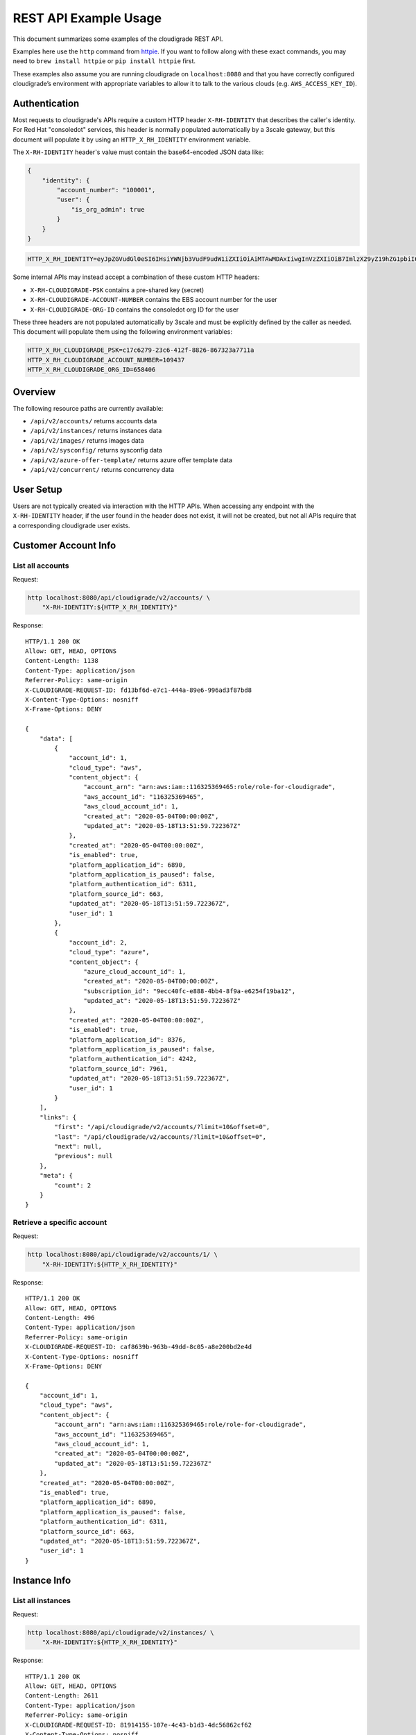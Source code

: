 REST API Example Usage
======================

This document summarizes some examples of the cloudigrade REST API.

..
    This document can be regenerated by a developer using the following
    make target from the root directory of a sandbox environment having
    database ports forwarded locally:

    make docs-api-examples

Examples here use the ``http`` command from
`httpie <https://httpie.org/>`_. If you want to follow along with these
exact commands, you may need to ``brew install httpie`` or
``pip install httpie`` first.

These examples also assume you are running cloudigrade on
``localhost:8080`` and that you have correctly configured
cloudigrade’s environment with appropriate variables to allow it to talk
to the various clouds (e.g. ``AWS_ACCESS_KEY_ID``).

Authentication
--------------

Most requests to cloudigrade's APIs require a custom HTTP header ``X-RH-IDENTITY`` that
describes the caller's identity. For Red Hat "consoledot" services, this header is
normally populated automatically by a 3scale gateway, but this document will populate
it by using an ``HTTP_X_RH_IDENTITY`` environment variable.

The ``X-RH-IDENTITY`` header's value must contain the base64-encoded JSON data like:


.. code:: json

    {
        "identity": {
            "account_number": "100001",
            "user": {
                "is_org_admin": true
            }
        }
    }

.. code:: bash

    HTTP_X_RH_IDENTITY=eyJpZGVudGl0eSI6IHsiYWNjb3VudF9udW1iZXIiOiAiMTAwMDAxIiwgInVzZXIiOiB7ImlzX29yZ19hZG1pbiI6IHRydWV9fX0=

Some internal APIs may instead accept a combination of these custom HTTP headers:

* ``X-RH-CLOUDIGRADE-PSK`` contains a pre-shared key (secret)
* ``X-RH-CLOUDIGRADE-ACCOUNT-NUMBER`` contains the EBS account number for the user
* ``X-RH-CLOUDIGRADE-ORG-ID`` contains the consoledot org ID for the user

These three headers are not populated automatically by 3scale and must be explicitly
defined by the caller as needed. This document will populate them using the following
environment variables:

.. code:: bash

    HTTP_X_RH_CLOUDIGRADE_PSK=c17c6279-23c6-412f-8826-867323a7711a
    HTTP_X_RH_CLOUDIGRADE_ACCOUNT_NUMBER=109437
    HTTP_X_RH_CLOUDIGRADE_ORG_ID=658406

Overview
--------

The following resource paths are currently available:

-  ``/api/v2/accounts/`` returns accounts data
-  ``/api/v2/instances/`` returns instances data
-  ``/api/v2/images/`` returns images data
-  ``/api/v2/sysconfig/`` returns sysconfig data
-  ``/api/v2/azure-offer-template/`` returns azure offer template data
-  ``/api/v2/concurrent/`` returns concurrency data


User Setup
------------------

Users are not typically created via interaction with the HTTP APIs.
When accessing any endpoint with the ``X-RH-IDENTITY`` header,
if the user found in the header does not exist, it will not be created,
but not all APIs require that a corresponding cloudigrade user exists.


Customer Account Info
---------------------

List all accounts
~~~~~~~~~~~~~~~~~

Request:

.. code:: bash

    http localhost:8080/api/cloudigrade/v2/accounts/ \
        "X-RH-IDENTITY:${HTTP_X_RH_IDENTITY}"

Response:

::

    HTTP/1.1 200 OK
    Allow: GET, HEAD, OPTIONS
    Content-Length: 1138
    Content-Type: application/json
    Referrer-Policy: same-origin
    X-CLOUDIGRADE-REQUEST-ID: fd13bf6d-e7c1-444a-89e6-996ad3f87bd8
    X-Content-Type-Options: nosniff
    X-Frame-Options: DENY

    {
        "data": [
            {
                "account_id": 1,
                "cloud_type": "aws",
                "content_object": {
                    "account_arn": "arn:aws:iam::116325369465:role/role-for-cloudigrade",
                    "aws_account_id": "116325369465",
                    "aws_cloud_account_id": 1,
                    "created_at": "2020-05-04T00:00:00Z",
                    "updated_at": "2020-05-18T13:51:59.722367Z"
                },
                "created_at": "2020-05-04T00:00:00Z",
                "is_enabled": true,
                "platform_application_id": 6890,
                "platform_application_is_paused": false,
                "platform_authentication_id": 6311,
                "platform_source_id": 663,
                "updated_at": "2020-05-18T13:51:59.722367Z",
                "user_id": 1
            },
            {
                "account_id": 2,
                "cloud_type": "azure",
                "content_object": {
                    "azure_cloud_account_id": 1,
                    "created_at": "2020-05-04T00:00:00Z",
                    "subscription_id": "9ecc40fc-e888-4bb4-8f9a-e6254f19ba12",
                    "updated_at": "2020-05-18T13:51:59.722367Z"
                },
                "created_at": "2020-05-04T00:00:00Z",
                "is_enabled": true,
                "platform_application_id": 8376,
                "platform_application_is_paused": false,
                "platform_authentication_id": 4242,
                "platform_source_id": 7961,
                "updated_at": "2020-05-18T13:51:59.722367Z",
                "user_id": 1
            }
        ],
        "links": {
            "first": "/api/cloudigrade/v2/accounts/?limit=10&offset=0",
            "last": "/api/cloudigrade/v2/accounts/?limit=10&offset=0",
            "next": null,
            "previous": null
        },
        "meta": {
            "count": 2
        }
    }


Retrieve a specific account
~~~~~~~~~~~~~~~~~~~~~~~~~~~

Request:

.. code:: bash

    http localhost:8080/api/cloudigrade/v2/accounts/1/ \
        "X-RH-IDENTITY:${HTTP_X_RH_IDENTITY}"

Response:

::

    HTTP/1.1 200 OK
    Allow: GET, HEAD, OPTIONS
    Content-Length: 496
    Content-Type: application/json
    Referrer-Policy: same-origin
    X-CLOUDIGRADE-REQUEST-ID: caf8639b-963b-49dd-8c05-a8e200bd2e4d
    X-Content-Type-Options: nosniff
    X-Frame-Options: DENY

    {
        "account_id": 1,
        "cloud_type": "aws",
        "content_object": {
            "account_arn": "arn:aws:iam::116325369465:role/role-for-cloudigrade",
            "aws_account_id": "116325369465",
            "aws_cloud_account_id": 1,
            "created_at": "2020-05-04T00:00:00Z",
            "updated_at": "2020-05-18T13:51:59.722367Z"
        },
        "created_at": "2020-05-04T00:00:00Z",
        "is_enabled": true,
        "platform_application_id": 6890,
        "platform_application_is_paused": false,
        "platform_authentication_id": 6311,
        "platform_source_id": 663,
        "updated_at": "2020-05-18T13:51:59.722367Z",
        "user_id": 1
    }


Instance Info
-------------

List all instances
~~~~~~~~~~~~~~~~~~

Request:

.. code:: bash

    http localhost:8080/api/cloudigrade/v2/instances/ \
        "X-RH-IDENTITY:${HTTP_X_RH_IDENTITY}"

Response:

::

    HTTP/1.1 200 OK
    Allow: GET, HEAD, OPTIONS
    Content-Length: 2611
    Content-Type: application/json
    Referrer-Policy: same-origin
    X-CLOUDIGRADE-REQUEST-ID: 81914155-107e-4c43-b1d3-4dc56862cf62
    X-Content-Type-Options: nosniff
    X-Frame-Options: DENY

    {
        "data": [
            {
                "cloud_account_id": 1,
                "cloud_type": "aws",
                "content_object": {
                    "aws_instance_id": 1,
                    "created_at": "2020-05-18T13:51:59.722367Z",
                    "ec2_instance_id": "i-f3bda6fe8102c0fa7",
                    "region": "eu-west-1",
                    "updated_at": "2020-05-18T13:51:59.722367Z"
                },
                "created_at": "2020-05-18T13:51:59.722367Z",
                "instance_id": 1,
                "machine_image_id": 1,
                "updated_at": "2020-05-18T13:51:59.722367Z"
            },
            {
                "cloud_account_id": 1,
                "cloud_type": "aws",
                "content_object": {
                    "aws_instance_id": 2,
                    "created_at": "2020-05-18T13:51:59.722367Z",
                    "ec2_instance_id": "i-af3993a69e2ca7956",
                    "region": "ap-northeast-1",
                    "updated_at": "2020-05-18T13:51:59.722367Z"
                },
                "created_at": "2020-05-18T13:51:59.722367Z",
                "instance_id": 2,
                "machine_image_id": 2,
                "updated_at": "2020-05-18T13:51:59.722367Z"
            },
            {
                "cloud_account_id": 1,
                "cloud_type": "aws",
                "content_object": {
                    "aws_instance_id": 3,
                    "created_at": "2020-05-18T13:51:59.722367Z",
                    "ec2_instance_id": "i-2c876d8efb2a3fa67",
                    "region": "ap-northeast-1",
                    "updated_at": "2020-05-18T13:51:59.722367Z"
                },
                "created_at": "2020-05-18T13:51:59.722367Z",
                "instance_id": 3,
                "machine_image_id": 3,
                "updated_at": "2020-05-18T13:51:59.722367Z"
            },
            {
                "cloud_account_id": 2,
                "cloud_type": "azure",
                "content_object": {
                    "azure_instance_id": 1,
                    "created_at": "2020-05-18T13:51:59.722367Z",
                    "region": "East US",
                    "resource_id": "/subscriptions/19c825da-b238-4bd1-92a2-e8ef889aae12/resourceGroups/interview/providers/Microsoft.Compute/virtualMachines/why",
                    "updated_at": "2020-05-18T13:51:59.722367Z"
                },
                "created_at": "2020-05-18T13:51:59.722367Z",
                "instance_id": 4,
                "machine_image_id": 4,
                "updated_at": "2020-05-18T13:51:59.722367Z"
            },
            {
                "cloud_account_id": 2,
                "cloud_type": "azure",
                "content_object": {
                    "azure_instance_id": 2,
                    "created_at": "2020-05-18T13:51:59.722367Z",
                    "region": "East US",
                    "resource_id": "/subscriptions/31f6f82f-b71f-4a35-bacc-0fefad058b6c/resourceGroups/floor/providers/Microsoft.Compute/virtualMachines/me",
                    "updated_at": "2020-05-18T13:51:59.722367Z"
                },
                "created_at": "2020-05-18T13:51:59.722367Z",
                "instance_id": 5,
                "machine_image_id": 5,
                "updated_at": "2020-05-18T13:51:59.722367Z"
            },
            {
                "cloud_account_id": 2,
                "cloud_type": "azure",
                "content_object": {
                    "azure_instance_id": 3,
                    "created_at": "2020-05-18T13:51:59.722367Z",
                    "region": "EAST US 2 EUAP",
                    "resource_id": "/subscriptions/19b3fc64-3342-4be7-bb78-d6e6eb912bb2/resourceGroups/wait/providers/Microsoft.Compute/virtualMachines/whatever",
                    "updated_at": "2020-05-18T13:51:59.722367Z"
                },
                "created_at": "2020-05-18T13:51:59.722367Z",
                "instance_id": 6,
                "machine_image_id": 6,
                "updated_at": "2020-05-18T13:51:59.722367Z"
            }
        ],
        "links": {
            "first": "/api/cloudigrade/v2/instances/?limit=10&offset=0",
            "last": "/api/cloudigrade/v2/instances/?limit=10&offset=0",
            "next": null,
            "previous": null
        },
        "meta": {
            "count": 6
        }
    }


Retrieve a specific instance
~~~~~~~~~~~~~~~~~~~~~~~~~~~~

Request:

.. code:: bash

    http localhost:8080/api/cloudigrade/v2/instances/1/ \
        "X-RH-IDENTITY:${HTTP_X_RH_IDENTITY}"

Response:

::

    HTTP/1.1 200 OK
    Allow: GET, HEAD, OPTIONS
    Content-Length: 350
    Content-Type: application/json
    Referrer-Policy: same-origin
    X-CLOUDIGRADE-REQUEST-ID: 0f29a4ef-203d-49ba-9455-0ef1097b6a24
    X-Content-Type-Options: nosniff
    X-Frame-Options: DENY

    {
        "cloud_account_id": 1,
        "cloud_type": "aws",
        "content_object": {
            "aws_instance_id": 1,
            "created_at": "2020-05-18T13:51:59.722367Z",
            "ec2_instance_id": "i-f3bda6fe8102c0fa7",
            "region": "eu-west-1",
            "updated_at": "2020-05-18T13:51:59.722367Z"
        },
        "created_at": "2020-05-18T13:51:59.722367Z",
        "instance_id": 1,
        "machine_image_id": 1,
        "updated_at": "2020-05-18T13:51:59.722367Z"
    }


Filtering instances
~~~~~~~~~~~~~~~~~~~

You may also include an optional "running_since" query string argument to filter for only
instances that have been running uninterrupted since the given time.

Request:

.. code:: bash

    http localhost:8080/api/cloudigrade/v2/instances/ \
        "X-RH-IDENTITY:${HTTP_X_RH_IDENTITY}" \
        running_since=="2020-05-18 13:51:59.722367+00:00"

Response:

::

    HTTP/1.1 200 OK
    Allow: GET, HEAD, OPTIONS
    Content-Length: 2365
    Content-Type: application/json
    Referrer-Policy: same-origin
    X-CLOUDIGRADE-REQUEST-ID: 7de3dd9a-b714-4cb2-a6cf-fc5a69099c77
    X-Content-Type-Options: nosniff
    X-Frame-Options: DENY

    {
        "data": [
            {
                "cloud_account_id": 1,
                "cloud_type": "aws",
                "content_object": {
                    "aws_instance_id": 1,
                    "created_at": "2020-05-18T13:51:59.722367Z",
                    "ec2_instance_id": "i-f3bda6fe8102c0fa7",
                    "region": "eu-west-1",
                    "updated_at": "2020-05-18T13:51:59.722367Z"
                },
                "created_at": "2020-05-18T13:51:59.722367Z",
                "instance_id": 1,
                "machine_image_id": 1,
                "updated_at": "2020-05-18T13:51:59.722367Z"
            },
            {
                "cloud_account_id": 1,
                "cloud_type": "aws",
                "content_object": {
                    "aws_instance_id": 2,
                    "created_at": "2020-05-18T13:51:59.722367Z",
                    "ec2_instance_id": "i-af3993a69e2ca7956",
                    "region": "ap-northeast-1",
                    "updated_at": "2020-05-18T13:51:59.722367Z"
                },
                "created_at": "2020-05-18T13:51:59.722367Z",
                "instance_id": 2,
                "machine_image_id": 2,
                "updated_at": "2020-05-18T13:51:59.722367Z"
            },
            {
                "cloud_account_id": 2,
                "cloud_type": "azure",
                "content_object": {
                    "azure_instance_id": 1,
                    "created_at": "2020-05-18T13:51:59.722367Z",
                    "region": "East US",
                    "resource_id": "/subscriptions/19c825da-b238-4bd1-92a2-e8ef889aae12/resourceGroups/interview/providers/Microsoft.Compute/virtualMachines/why",
                    "updated_at": "2020-05-18T13:51:59.722367Z"
                },
                "created_at": "2020-05-18T13:51:59.722367Z",
                "instance_id": 4,
                "machine_image_id": 4,
                "updated_at": "2020-05-18T13:51:59.722367Z"
            },
            {
                "cloud_account_id": 2,
                "cloud_type": "azure",
                "content_object": {
                    "azure_instance_id": 2,
                    "created_at": "2020-05-18T13:51:59.722367Z",
                    "region": "East US",
                    "resource_id": "/subscriptions/31f6f82f-b71f-4a35-bacc-0fefad058b6c/resourceGroups/floor/providers/Microsoft.Compute/virtualMachines/me",
                    "updated_at": "2020-05-18T13:51:59.722367Z"
                },
                "created_at": "2020-05-18T13:51:59.722367Z",
                "instance_id": 5,
                "machine_image_id": 5,
                "updated_at": "2020-05-18T13:51:59.722367Z"
            },
            {
                "cloud_account_id": 2,
                "cloud_type": "azure",
                "content_object": {
                    "azure_instance_id": 3,
                    "created_at": "2020-05-18T13:51:59.722367Z",
                    "region": "EAST US 2 EUAP",
                    "resource_id": "/subscriptions/19b3fc64-3342-4be7-bb78-d6e6eb912bb2/resourceGroups/wait/providers/Microsoft.Compute/virtualMachines/whatever",
                    "updated_at": "2020-05-18T13:51:59.722367Z"
                },
                "created_at": "2020-05-18T13:51:59.722367Z",
                "instance_id": 6,
                "machine_image_id": 6,
                "updated_at": "2020-05-18T13:51:59.722367Z"
            }
        ],
        "links": {
            "first": "/api/cloudigrade/v2/instances/?limit=10&offset=0&running_since=2020-05-18+13%3A51%3A59.722367%2B00%3A00",
            "last": "/api/cloudigrade/v2/instances/?limit=10&offset=0&running_since=2020-05-18+13%3A51%3A59.722367%2B00%3A00",
            "next": null,
            "previous": null
        },
        "meta": {
            "count": 5
        }
    }


Machine Images
--------------

List all images
~~~~~~~~~~~~~~~

Below command will return all images that have been seen used by any instance for any account belonging to the user that makes the request.

Request:

.. code:: bash

    http localhost:8080/api/cloudigrade/v2/images/ \
        "X-RH-IDENTITY:${HTTP_X_RH_IDENTITY}"

Response:

::

    HTTP/1.1 200 OK
    Allow: GET, HEAD, OPTIONS
    Content-Length: 6922
    Content-Type: application/json
    Referrer-Policy: same-origin
    X-CLOUDIGRADE-REQUEST-ID: 62750c19-78c7-4605-8899-9e21a1521ab3
    X-Content-Type-Options: nosniff
    X-Frame-Options: DENY

    {
        "data": [
            {
                "architecture": "x86_64",
                "cloud_type": "aws",
                "content_object": {
                    "aws_image_id": 1,
                    "created_at": "2020-05-18T13:51:59.722367Z",
                    "ec2_ami_id": "ami-a26774e2",
                    "id": 1,
                    "is_cloud_access": false,
                    "is_marketplace": false,
                    "owner_aws_account_id": "116325369465",
                    "platform": "none",
                    "platform_details": null,
                    "product_codes": null,
                    "region": null,
                    "updated_at": "2020-05-18T13:51:59.722367Z",
                    "usage_operation": null
                },
                "created_at": "2020-05-18T13:51:59.722367Z",
                "image_id": 1,
                "inspection_json": "{\"rhel_enabled_repos_found\": true, \"rhel_version\": \"7.7\", \"syspurpose\": {\"role\": \"Red Hat Enterprise Linux Server\", \"service_level_agreement\": \"Premium\", \"usage\": \"Development/Test\"}}",
                "is_encrypted": false,
                "name": null,
                "openshift": false,
                "openshift_detected": false,
                "rhel": true,
                "rhel_detected": true,
                "rhel_detected_by_tag": false,
                "rhel_enabled_repos_found": true,
                "rhel_product_certs_found": false,
                "rhel_release_files_found": false,
                "rhel_signed_packages_found": false,
                "rhel_version": "7.7",
                "status": "inspected",
                "syspurpose": {
                    "role": "Red Hat Enterprise Linux Server",
                    "service_level_agreement": "Premium",
                    "usage": "Development/Test"
                },
                "updated_at": "2020-05-18T13:51:59.722367Z"
            },
            {
                "architecture": "x86_64",
                "cloud_type": "aws",
                "content_object": {
                    "aws_image_id": 2,
                    "created_at": "2020-05-18T13:51:59.722367Z",
                    "ec2_ami_id": "ami-518f2244",
                    "id": 2,
                    "is_cloud_access": false,
                    "is_marketplace": false,
                    "owner_aws_account_id": "116325369465",
                    "platform": "none",
                    "platform_details": null,
                    "product_codes": null,
                    "region": null,
                    "updated_at": "2020-05-18T13:51:59.722367Z",
                    "usage_operation": null
                },
                "created_at": "2020-05-18T13:51:59.722367Z",
                "image_id": 2,
                "inspection_json": "{\"rhel_enabled_repos_found\": true, \"rhel_version\": \"7.7\", \"syspurpose\": {\"role\": \"Red Hat Enterprise Linux Server\", \"service_level_agreement\": \"Premium\", \"usage\": \"Development/Test\"}}",
                "is_encrypted": false,
                "name": null,
                "openshift": false,
                "openshift_detected": false,
                "rhel": true,
                "rhel_detected": true,
                "rhel_detected_by_tag": false,
                "rhel_enabled_repos_found": true,
                "rhel_product_certs_found": false,
                "rhel_release_files_found": false,
                "rhel_signed_packages_found": false,
                "rhel_version": "7.7",
                "status": "inspected",
                "syspurpose": {
                    "role": "Red Hat Enterprise Linux Server",
                    "service_level_agreement": "Premium",
                    "usage": "Development/Test"
                },
                "updated_at": "2020-05-18T13:51:59.722367Z"
            },
            {
                "architecture": "x86_64",
                "cloud_type": "aws",
                "content_object": {
                    "aws_image_id": 3,
                    "created_at": "2020-05-18T13:51:59.722367Z",
                    "ec2_ami_id": "ami-0837b5ad",
                    "id": 3,
                    "is_cloud_access": false,
                    "is_marketplace": false,
                    "owner_aws_account_id": "116325369465",
                    "platform": "none",
                    "platform_details": null,
                    "product_codes": null,
                    "region": null,
                    "updated_at": "2020-05-18T13:51:59.722367Z",
                    "usage_operation": null
                },
                "created_at": "2020-05-18T13:51:59.722367Z",
                "image_id": 3,
                "inspection_json": "{\"rhel_enabled_repos_found\": true, \"rhel_version\": \"7.7\", \"syspurpose\": {\"role\": \"Red Hat Enterprise Linux Server\", \"service_level_agreement\": \"Premium\", \"usage\": \"Development/Test\"}}",
                "is_encrypted": false,
                "name": null,
                "openshift": false,
                "openshift_detected": false,
                "rhel": true,
                "rhel_detected": true,
                "rhel_detected_by_tag": false,
                "rhel_enabled_repos_found": true,
                "rhel_product_certs_found": false,
                "rhel_release_files_found": false,
                "rhel_signed_packages_found": false,
                "rhel_version": "7.7",
                "status": "inspected",
                "syspurpose": {
                    "role": "Red Hat Enterprise Linux Server",
                    "service_level_agreement": "Premium",
                    "usage": "Development/Test"
                },
                "updated_at": "2020-05-18T13:51:59.722367Z"
            },
            {
                "architecture": "x86_64",
                "cloud_type": "azure",
                "content_object": {
                    "azure_image_id": 1,
                    "created_at": "2020-05-18T13:51:59.722367Z",
                    "id": 1,
                    "is_marketplace": false,
                    "region": null,
                    "resource_id": "/subscriptions/061fa230-9bd4-431e-a417-5ed5fb1d099b/resourceGroups/step/providers/Microsoft.Compute/images/themselves",
                    "updated_at": "2020-05-18T13:51:59.722367Z"
                },
                "created_at": "2020-05-18T13:51:59.722367Z",
                "image_id": 4,
                "inspection_json": "{\"rhel_enabled_repos_found\": true, \"rhel_version\": \"7.7\", \"syspurpose\": {\"role\": \"Red Hat Enterprise Linux Server\", \"service_level_agreement\": \"Premium\", \"usage\": \"Development/Test\"}}",
                "is_encrypted": false,
                "name": null,
                "openshift": false,
                "openshift_detected": false,
                "rhel": true,
                "rhel_detected": true,
                "rhel_detected_by_tag": false,
                "rhel_enabled_repos_found": true,
                "rhel_product_certs_found": false,
                "rhel_release_files_found": false,
                "rhel_signed_packages_found": false,
                "rhel_version": "7.7",
                "status": "inspected",
                "syspurpose": {
                    "role": "Red Hat Enterprise Linux Server",
                    "service_level_agreement": "Premium",
                    "usage": "Development/Test"
                },
                "updated_at": "2020-05-18T13:51:59.722367Z"
            },
            {
                "architecture": "x86_64",
                "cloud_type": "azure",
                "content_object": {
                    "azure_image_id": 2,
                    "created_at": "2020-05-18T13:51:59.722367Z",
                    "id": 2,
                    "is_marketplace": false,
                    "region": null,
                    "resource_id": "/subscriptions/9e19d542-1138-42a5-8d59-6f2e0f80770a/resourceGroups/help/providers/Microsoft.Compute/images/past",
                    "updated_at": "2020-05-18T13:51:59.722367Z"
                },
                "created_at": "2020-05-18T13:51:59.722367Z",
                "image_id": 5,
                "inspection_json": "{\"rhel_enabled_repos_found\": true, \"rhel_version\": \"7.7\", \"syspurpose\": {\"role\": \"Red Hat Enterprise Linux Server\", \"service_level_agreement\": \"Premium\", \"usage\": \"Development/Test\"}}",
                "is_encrypted": false,
                "name": null,
                "openshift": false,
                "openshift_detected": false,
                "rhel": true,
                "rhel_detected": true,
                "rhel_detected_by_tag": false,
                "rhel_enabled_repos_found": true,
                "rhel_product_certs_found": false,
                "rhel_release_files_found": false,
                "rhel_signed_packages_found": false,
                "rhel_version": "7.7",
                "status": "inspected",
                "syspurpose": {
                    "role": "Red Hat Enterprise Linux Server",
                    "service_level_agreement": "Premium",
                    "usage": "Development/Test"
                },
                "updated_at": "2020-05-18T13:51:59.722367Z"
            },
            {
                "architecture": "x86_64",
                "cloud_type": "azure",
                "content_object": {
                    "azure_image_id": 3,
                    "created_at": "2020-05-18T13:51:59.722367Z",
                    "id": 3,
                    "is_marketplace": false,
                    "region": null,
                    "resource_id": "/subscriptions/ac34f7c4-0ec9-4d28-9829-5787401e98eb/resourceGroups/discover/providers/Microsoft.Compute/images/mother",
                    "updated_at": "2020-05-18T13:51:59.722367Z"
                },
                "created_at": "2020-05-18T13:51:59.722367Z",
                "image_id": 6,
                "inspection_json": "{\"rhel_enabled_repos_found\": true, \"rhel_version\": \"7.7\", \"syspurpose\": {\"role\": \"Red Hat Enterprise Linux Server\", \"service_level_agreement\": \"Premium\", \"usage\": \"Development/Test\"}}",
                "is_encrypted": false,
                "name": null,
                "openshift": false,
                "openshift_detected": false,
                "rhel": true,
                "rhel_detected": true,
                "rhel_detected_by_tag": false,
                "rhel_enabled_repos_found": true,
                "rhel_product_certs_found": false,
                "rhel_release_files_found": false,
                "rhel_signed_packages_found": false,
                "rhel_version": "7.7",
                "status": "inspected",
                "syspurpose": {
                    "role": "Red Hat Enterprise Linux Server",
                    "service_level_agreement": "Premium",
                    "usage": "Development/Test"
                },
                "updated_at": "2020-05-18T13:51:59.722367Z"
            }
        ],
        "links": {
            "first": "/api/cloudigrade/v2/images/?limit=10&offset=0",
            "last": "/api/cloudigrade/v2/images/?limit=10&offset=0",
            "next": null,
            "previous": null
        },
        "meta": {
            "count": 6
        }
    }


Retrieve a specific image
~~~~~~~~~~~~~~~~~~~~~~~~~

Request:

.. code:: bash

    http localhost:8080/api/cloudigrade/v2/images/1/ \
        "X-RH-IDENTITY:${HTTP_X_RH_IDENTITY}"

Response:

::

    HTTP/1.1 200 OK
    Allow: GET, HEAD, OPTIONS
    Content-Length: 1143
    Content-Type: application/json
    Referrer-Policy: same-origin
    X-CLOUDIGRADE-REQUEST-ID: 8ca65831-62c8-46c7-bd1c-e10f9cb3779d
    X-Content-Type-Options: nosniff
    X-Frame-Options: DENY

    {
        "architecture": "x86_64",
        "cloud_type": "aws",
        "content_object": {
            "aws_image_id": 1,
            "created_at": "2020-05-18T13:51:59.722367Z",
            "ec2_ami_id": "ami-a26774e2",
            "id": 1,
            "is_cloud_access": false,
            "is_marketplace": false,
            "owner_aws_account_id": "116325369465",
            "platform": "none",
            "platform_details": null,
            "product_codes": null,
            "region": null,
            "updated_at": "2020-05-18T13:51:59.722367Z",
            "usage_operation": null
        },
        "created_at": "2020-05-18T13:51:59.722367Z",
        "image_id": 1,
        "inspection_json": "{\"rhel_enabled_repos_found\": true, \"rhel_version\": \"7.7\", \"syspurpose\": {\"role\": \"Red Hat Enterprise Linux Server\", \"service_level_agreement\": \"Premium\", \"usage\": \"Development/Test\"}}",
        "is_encrypted": false,
        "name": null,
        "openshift": false,
        "openshift_detected": false,
        "rhel": true,
        "rhel_detected": true,
        "rhel_detected_by_tag": false,
        "rhel_enabled_repos_found": true,
        "rhel_product_certs_found": false,
        "rhel_release_files_found": false,
        "rhel_signed_packages_found": false,
        "rhel_version": "7.7",
        "status": "inspected",
        "syspurpose": {
            "role": "Red Hat Enterprise Linux Server",
            "service_level_agreement": "Premium",
            "usage": "Development/Test"
        },
        "updated_at": "2020-05-18T13:51:59.722367Z"
    }


Report Commands
---------------

These APIs may be used to generate calculated and aggregated report data.

Daily Max Concurrency
~~~~~~~~~~~~~~~~~~~~~

The concurrency API returns a paginated list of days, and each day includes the
maximum concurrent number of instances, grouped by various combinations of role,
sla, and architecture seen concurrently in use during that day.

Optional ``start_date`` is an ISO-8601 date that is the inclusive start of the
reporting period. If not defined, default is "yesterday".

Optional ``end_date`` is an ISO-8601 date that is the exclusive end of the
reporting period. If not defined, default is "today".

Request:

.. code:: bash

    http localhost:8080/api/cloudigrade/v2/concurrent/ \
        "X-RH-IDENTITY:${HTTP_X_RH_IDENTITY}" \
        start_date=="2020-05-11"

Response:

::

    HTTP/1.1 200 OK
    Allow: GET, HEAD, OPTIONS
    Content-Length: 17102
    Content-Type: application/json
    Referrer-Policy: same-origin
    X-CLOUDIGRADE-REQUEST-ID: 7287e27c-e88f-4ac1-80e2-097e534fd677
    X-Content-Type-Options: nosniff
    X-Frame-Options: DENY

    {
        "data": [
            {
                "date": "2020-05-11",
                "maximum_counts": [
                    {
                        "arch": "_ANY",
                        "instances_count": 5,
                        "role": "_ANY",
                        "service_type": "_ANY",
                        "sla": "_ANY",
                        "usage": "_ANY"
                    },
                    {
                        "arch": "_ANY",
                        "instances_count": 5,
                        "role": "_ANY",
                        "service_type": "",
                        "sla": "_ANY",
                        "usage": "_ANY"
                    },
                    {
                        "arch": "_ANY",
                        "instances_count": 5,
                        "role": "_ANY",
                        "service_type": "_ANY",
                        "sla": "_ANY",
                        "usage": "Development/Test"
                    },
                    {
                        "arch": "_ANY",
                        "instances_count": 5,
                        "role": "_ANY",
                        "service_type": "",
                        "sla": "_ANY",
                        "usage": "Development/Test"
                    },
                    {
                        "arch": "_ANY",
                        "instances_count": 5,
                        "role": "_ANY",
                        "service_type": "_ANY",
                        "sla": "Premium",
                        "usage": "_ANY"
                    },
                    {
                        "arch": "_ANY",
                        "instances_count": 5,
                        "role": "_ANY",
                        "service_type": "",
                        "sla": "Premium",
                        "usage": "_ANY"
                    },
                    {
                        "arch": "_ANY",
                        "instances_count": 5,
                        "role": "_ANY",
                        "service_type": "_ANY",
                        "sla": "Premium",
                        "usage": "Development/Test"
                    },
                    {
                        "arch": "_ANY",
                        "instances_count": 5,
                        "role": "_ANY",
                        "service_type": "",
                        "sla": "Premium",
                        "usage": "Development/Test"
                    },
                    {
                        "arch": "x86_64",
                        "instances_count": 5,
                        "role": "_ANY",
                        "service_type": "_ANY",
                        "sla": "_ANY",
                        "usage": "_ANY"
                    },
                    {
                        "arch": "x86_64",
                        "instances_count": 5,
                        "role": "_ANY",
                        "service_type": "",
                        "sla": "_ANY",
                        "usage": "_ANY"
                    },
                    {
                        "arch": "x86_64",
                        "instances_count": 5,
                        "role": "_ANY",
                        "service_type": "_ANY",
                        "sla": "_ANY",
                        "usage": "Development/Test"
                    },
                    {
                        "arch": "x86_64",
                        "instances_count": 5,
                        "role": "_ANY",
                        "service_type": "",
                        "sla": "_ANY",
                        "usage": "Development/Test"
                    },
                    {
                        "arch": "x86_64",
                        "instances_count": 5,
                        "role": "_ANY",
                        "service_type": "_ANY",
                        "sla": "Premium",
                        "usage": "_ANY"
                    },
                    {
                        "arch": "x86_64",
                        "instances_count": 5,
                        "role": "_ANY",
                        "service_type": "",
                        "sla": "Premium",
                        "usage": "_ANY"
                    },
                    {
                        "arch": "x86_64",
                        "instances_count": 5,
                        "role": "_ANY",
                        "service_type": "_ANY",
                        "sla": "Premium",
                        "usage": "Development/Test"
                    },
                    {
                        "arch": "x86_64",
                        "instances_count": 5,
                        "role": "_ANY",
                        "service_type": "",
                        "sla": "Premium",
                        "usage": "Development/Test"
                    },
                    {
                        "arch": "_ANY",
                        "instances_count": 5,
                        "role": "Red Hat Enterprise Linux Server",
                        "service_type": "_ANY",
                        "sla": "_ANY",
                        "usage": "_ANY"
                    },
                    {
                        "arch": "_ANY",
                        "instances_count": 5,
                        "role": "Red Hat Enterprise Linux Server",
                        "service_type": "",
                        "sla": "_ANY",
                        "usage": "_ANY"
                    },
                    {
                        "arch": "_ANY",
                        "instances_count": 5,
                        "role": "Red Hat Enterprise Linux Server",
                        "service_type": "_ANY",
                        "sla": "_ANY",
                        "usage": "Development/Test"
                    },
                    {
                        "arch": "_ANY",
                        "instances_count": 5,
                        "role": "Red Hat Enterprise Linux Server",
                        "service_type": "",
                        "sla": "_ANY",
                        "usage": "Development/Test"
                    },
                    {
                        "arch": "_ANY",
                        "instances_count": 5,
                        "role": "Red Hat Enterprise Linux Server",
                        "service_type": "_ANY",
                        "sla": "Premium",
                        "usage": "_ANY"
                    },
                    {
                        "arch": "_ANY",
                        "instances_count": 5,
                        "role": "Red Hat Enterprise Linux Server",
                        "service_type": "",
                        "sla": "Premium",
                        "usage": "_ANY"
                    },
                    {
                        "arch": "_ANY",
                        "instances_count": 5,
                        "role": "Red Hat Enterprise Linux Server",
                        "service_type": "_ANY",
                        "sla": "Premium",
                        "usage": "Development/Test"
                    },
                    {
                        "arch": "_ANY",
                        "instances_count": 5,
                        "role": "Red Hat Enterprise Linux Server",
                        "service_type": "",
                        "sla": "Premium",
                        "usage": "Development/Test"
                    }
                ]
            },
            {
                "date": "2020-05-12",
                "maximum_counts": [
                    {
                        "arch": "_ANY",
                        "instances_count": 5,
                        "role": "_ANY",
                        "service_type": "_ANY",
                        "sla": "_ANY",
                        "usage": "_ANY"
                    },
                    {
                        "arch": "_ANY",
                        "instances_count": 5,
                        "role": "_ANY",
                        "service_type": "",
                        "sla": "_ANY",
                        "usage": "_ANY"
                    },
                    {
                        "arch": "_ANY",
                        "instances_count": 5,
                        "role": "_ANY",
                        "service_type": "_ANY",
                        "sla": "_ANY",
                        "usage": "Development/Test"
                    },
                    {
                        "arch": "_ANY",
                        "instances_count": 5,
                        "role": "_ANY",
                        "service_type": "",
                        "sla": "_ANY",
                        "usage": "Development/Test"
                    },
                    {
                        "arch": "_ANY",
                        "instances_count": 5,
                        "role": "_ANY",
                        "service_type": "_ANY",
                        "sla": "Premium",
                        "usage": "_ANY"
                    },
                    {
                        "arch": "_ANY",
                        "instances_count": 5,
                        "role": "_ANY",
                        "service_type": "",
                        "sla": "Premium",
                        "usage": "_ANY"
                    },
                    {
                        "arch": "_ANY",
                        "instances_count": 5,
                        "role": "_ANY",
                        "service_type": "_ANY",
                        "sla": "Premium",
                        "usage": "Development/Test"
                    },
                    {
                        "arch": "_ANY",
                        "instances_count": 5,
                        "role": "_ANY",
                        "service_type": "",
                        "sla": "Premium",
                        "usage": "Development/Test"
                    },
                    {
                        "arch": "x86_64",
                        "instances_count": 5,
                        "role": "_ANY",
                        "service_type": "_ANY",
                        "sla": "_ANY",
                        "usage": "_ANY"
                    },
                    {
                        "arch": "x86_64",
                        "instances_count": 5,
                        "role": "_ANY",
                        "service_type": "",
                        "sla": "_ANY",
                        "usage": "_ANY"
                    },
                    {
                        "arch": "x86_64",
                        "instances_count": 5,
                        "role": "_ANY",
                        "service_type": "_ANY",
                        "sla": "_ANY",
                        "usage": "Development/Test"
                    },
                    {
                        "arch": "x86_64",
                        "instances_count": 5,
                        "role": "_ANY",
                        "service_type": "",
                        "sla": "_ANY",
                        "usage": "Development/Test"
                    },
                    {
                        "arch": "x86_64",
                        "instances_count": 5,
                        "role": "_ANY",
                        "service_type": "_ANY",
                        "sla": "Premium",
                        "usage": "_ANY"
                    },
                    {
                        "arch": "x86_64",
                        "instances_count": 5,
                        "role": "_ANY",
                        "service_type": "",
                        "sla": "Premium",
                        "usage": "_ANY"
                    },
                    {
                        "arch": "x86_64",
                        "instances_count": 5,
                        "role": "_ANY",
                        "service_type": "_ANY",
                        "sla": "Premium",
                        "usage": "Development/Test"
                    },
                    {
                        "arch": "x86_64",
                        "instances_count": 5,
                        "role": "_ANY",
                        "service_type": "",
                        "sla": "Premium",
                        "usage": "Development/Test"
                    },
                    {
                        "arch": "_ANY",
                        "instances_count": 5,
                        "role": "Red Hat Enterprise Linux Server",
                        "service_type": "_ANY",
                        "sla": "_ANY",
                        "usage": "_ANY"
                    },
                    {
                        "arch": "_ANY",
                        "instances_count": 5,
                        "role": "Red Hat Enterprise Linux Server",
                        "service_type": "",
                        "sla": "_ANY",
                        "usage": "_ANY"
                    },
                    {
                        "arch": "_ANY",
                        "instances_count": 5,
                        "role": "Red Hat Enterprise Linux Server",
                        "service_type": "_ANY",
                        "sla": "_ANY",
                        "usage": "Development/Test"
                    },
                    {
                        "arch": "_ANY",
                        "instances_count": 5,
                        "role": "Red Hat Enterprise Linux Server",
                        "service_type": "",
                        "sla": "_ANY",
                        "usage": "Development/Test"
                    },
                    {
                        "arch": "_ANY",
                        "instances_count": 5,
                        "role": "Red Hat Enterprise Linux Server",
                        "service_type": "_ANY",
                        "sla": "Premium",
                        "usage": "_ANY"
                    },
                    {
                        "arch": "_ANY",
                        "instances_count": 5,
                        "role": "Red Hat Enterprise Linux Server",
                        "service_type": "",
                        "sla": "Premium",
                        "usage": "_ANY"
                    },
                    {
                        "arch": "_ANY",
                        "instances_count": 5,
                        "role": "Red Hat Enterprise Linux Server",
                        "service_type": "_ANY",
                        "sla": "Premium",
                        "usage": "Development/Test"
                    },
                    {
                        "arch": "_ANY",
                        "instances_count": 5,
                        "role": "Red Hat Enterprise Linux Server",
                        "service_type": "",
                        "sla": "Premium",
                        "usage": "Development/Test"
                    }
                ]
            },
            {
                "date": "2020-05-13",
                "maximum_counts": [
                    {
                        "arch": "_ANY",
                        "instances_count": 5,
                        "role": "_ANY",
                        "service_type": "_ANY",
                        "sla": "_ANY",
                        "usage": "_ANY"
                    },
                    {
                        "arch": "_ANY",
                        "instances_count": 5,
                        "role": "_ANY",
                        "service_type": "",
                        "sla": "_ANY",
                        "usage": "_ANY"
                    },
                    {
                        "arch": "_ANY",
                        "instances_count": 5,
                        "role": "_ANY",
                        "service_type": "_ANY",
                        "sla": "_ANY",
                        "usage": "Development/Test"
                    },
                    {
                        "arch": "_ANY",
                        "instances_count": 5,
                        "role": "_ANY",
                        "service_type": "",
                        "sla": "_ANY",
                        "usage": "Development/Test"
                    },
                    {
                        "arch": "_ANY",
                        "instances_count": 5,
                        "role": "_ANY",
                        "service_type": "_ANY",
                        "sla": "Premium",
                        "usage": "_ANY"
                    },
                    {
                        "arch": "_ANY",
                        "instances_count": 5,
                        "role": "_ANY",
                        "service_type": "",
                        "sla": "Premium",
                        "usage": "_ANY"
                    },
                    {
                        "arch": "_ANY",
                        "instances_count": 5,
                        "role": "_ANY",
                        "service_type": "_ANY",
                        "sla": "Premium",
                        "usage": "Development/Test"
                    },
                    {
                        "arch": "_ANY",
                        "instances_count": 5,
                        "role": "_ANY",
                        "service_type": "",
                        "sla": "Premium",
                        "usage": "Development/Test"
                    },
                    {
                        "arch": "x86_64",
                        "instances_count": 5,
                        "role": "_ANY",
                        "service_type": "_ANY",
                        "sla": "_ANY",
                        "usage": "_ANY"
                    },
                    {
                        "arch": "x86_64",
                        "instances_count": 5,
                        "role": "_ANY",
                        "service_type": "",
                        "sla": "_ANY",
                        "usage": "_ANY"
                    },
                    {
                        "arch": "x86_64",
                        "instances_count": 5,
                        "role": "_ANY",
                        "service_type": "_ANY",
                        "sla": "_ANY",
                        "usage": "Development/Test"
                    },
                    {
                        "arch": "x86_64",
                        "instances_count": 5,
                        "role": "_ANY",
                        "service_type": "",
                        "sla": "_ANY",
                        "usage": "Development/Test"
                    },
                    {
                        "arch": "x86_64",
                        "instances_count": 5,
                        "role": "_ANY",
                        "service_type": "_ANY",
                        "sla": "Premium",
                        "usage": "_ANY"
                    },
                    {
                        "arch": "x86_64",
                        "instances_count": 5,
                        "role": "_ANY",
                        "service_type": "",
                        "sla": "Premium",
                        "usage": "_ANY"
                    },
                    {
                        "arch": "x86_64",
                        "instances_count": 5,
                        "role": "_ANY",
                        "service_type": "_ANY",
                        "sla": "Premium",
                        "usage": "Development/Test"
                    },
                    {
                        "arch": "x86_64",
                        "instances_count": 5,
                        "role": "_ANY",
                        "service_type": "",
                        "sla": "Premium",
                        "usage": "Development/Test"
                    },
                    {
                        "arch": "_ANY",
                        "instances_count": 5,
                        "role": "Red Hat Enterprise Linux Server",
                        "service_type": "_ANY",
                        "sla": "_ANY",
                        "usage": "_ANY"
                    },
                    {
                        "arch": "_ANY",
                        "instances_count": 5,
                        "role": "Red Hat Enterprise Linux Server",
                        "service_type": "",
                        "sla": "_ANY",
                        "usage": "_ANY"
                    },
                    {
                        "arch": "_ANY",
                        "instances_count": 5,
                        "role": "Red Hat Enterprise Linux Server",
                        "service_type": "_ANY",
                        "sla": "_ANY",
                        "usage": "Development/Test"
                    },
                    {
                        "arch": "_ANY",
                        "instances_count": 5,
                        "role": "Red Hat Enterprise Linux Server",
                        "service_type": "",
                        "sla": "_ANY",
                        "usage": "Development/Test"
                    },
                    {
                        "arch": "_ANY",
                        "instances_count": 5,
                        "role": "Red Hat Enterprise Linux Server",
                        "service_type": "_ANY",
                        "sla": "Premium",
                        "usage": "_ANY"
                    },
                    {
                        "arch": "_ANY",
                        "instances_count": 5,
                        "role": "Red Hat Enterprise Linux Server",
                        "service_type": "",
                        "sla": "Premium",
                        "usage": "_ANY"
                    },
                    {
                        "arch": "_ANY",
                        "instances_count": 5,
                        "role": "Red Hat Enterprise Linux Server",
                        "service_type": "_ANY",
                        "sla": "Premium",
                        "usage": "Development/Test"
                    },
                    {
                        "arch": "_ANY",
                        "instances_count": 5,
                        "role": "Red Hat Enterprise Linux Server",
                        "service_type": "",
                        "sla": "Premium",
                        "usage": "Development/Test"
                    }
                ]
            },
            {
                "date": "2020-05-14",
                "maximum_counts": [
                    {
                        "arch": "_ANY",
                        "instances_count": 5,
                        "role": "_ANY",
                        "service_type": "_ANY",
                        "sla": "_ANY",
                        "usage": "_ANY"
                    },
                    {
                        "arch": "_ANY",
                        "instances_count": 5,
                        "role": "_ANY",
                        "service_type": "",
                        "sla": "_ANY",
                        "usage": "_ANY"
                    },
                    {
                        "arch": "_ANY",
                        "instances_count": 5,
                        "role": "_ANY",
                        "service_type": "_ANY",
                        "sla": "_ANY",
                        "usage": "Development/Test"
                    },
                    {
                        "arch": "_ANY",
                        "instances_count": 5,
                        "role": "_ANY",
                        "service_type": "",
                        "sla": "_ANY",
                        "usage": "Development/Test"
                    },
                    {
                        "arch": "_ANY",
                        "instances_count": 5,
                        "role": "_ANY",
                        "service_type": "_ANY",
                        "sla": "Premium",
                        "usage": "_ANY"
                    },
                    {
                        "arch": "_ANY",
                        "instances_count": 5,
                        "role": "_ANY",
                        "service_type": "",
                        "sla": "Premium",
                        "usage": "_ANY"
                    },
                    {
                        "arch": "_ANY",
                        "instances_count": 5,
                        "role": "_ANY",
                        "service_type": "_ANY",
                        "sla": "Premium",
                        "usage": "Development/Test"
                    },
                    {
                        "arch": "_ANY",
                        "instances_count": 5,
                        "role": "_ANY",
                        "service_type": "",
                        "sla": "Premium",
                        "usage": "Development/Test"
                    },
                    {
                        "arch": "x86_64",
                        "instances_count": 5,
                        "role": "_ANY",
                        "service_type": "_ANY",
                        "sla": "_ANY",
                        "usage": "_ANY"
                    },
                    {
                        "arch": "x86_64",
                        "instances_count": 5,
                        "role": "_ANY",
                        "service_type": "",
                        "sla": "_ANY",
                        "usage": "_ANY"
                    },
                    {
                        "arch": "x86_64",
                        "instances_count": 5,
                        "role": "_ANY",
                        "service_type": "_ANY",
                        "sla": "_ANY",
                        "usage": "Development/Test"
                    },
                    {
                        "arch": "x86_64",
                        "instances_count": 5,
                        "role": "_ANY",
                        "service_type": "",
                        "sla": "_ANY",
                        "usage": "Development/Test"
                    },
                    {
                        "arch": "x86_64",
                        "instances_count": 5,
                        "role": "_ANY",
                        "service_type": "_ANY",
                        "sla": "Premium",
                        "usage": "_ANY"
                    },
                    {
                        "arch": "x86_64",
                        "instances_count": 5,
                        "role": "_ANY",
                        "service_type": "",
                        "sla": "Premium",
                        "usage": "_ANY"
                    },
                    {
                        "arch": "x86_64",
                        "instances_count": 5,
                        "role": "_ANY",
                        "service_type": "_ANY",
                        "sla": "Premium",
                        "usage": "Development/Test"
                    },
                    {
                        "arch": "x86_64",
                        "instances_count": 5,
                        "role": "_ANY",
                        "service_type": "",
                        "sla": "Premium",
                        "usage": "Development/Test"
                    },
                    {
                        "arch": "_ANY",
                        "instances_count": 5,
                        "role": "Red Hat Enterprise Linux Server",
                        "service_type": "_ANY",
                        "sla": "_ANY",
                        "usage": "_ANY"
                    },
                    {
                        "arch": "_ANY",
                        "instances_count": 5,
                        "role": "Red Hat Enterprise Linux Server",
                        "service_type": "",
                        "sla": "_ANY",
                        "usage": "_ANY"
                    },
                    {
                        "arch": "_ANY",
                        "instances_count": 5,
                        "role": "Red Hat Enterprise Linux Server",
                        "service_type": "_ANY",
                        "sla": "_ANY",
                        "usage": "Development/Test"
                    },
                    {
                        "arch": "_ANY",
                        "instances_count": 5,
                        "role": "Red Hat Enterprise Linux Server",
                        "service_type": "",
                        "sla": "_ANY",
                        "usage": "Development/Test"
                    },
                    {
                        "arch": "_ANY",
                        "instances_count": 5,
                        "role": "Red Hat Enterprise Linux Server",
                        "service_type": "_ANY",
                        "sla": "Premium",
                        "usage": "_ANY"
                    },
                    {
                        "arch": "_ANY",
                        "instances_count": 5,
                        "role": "Red Hat Enterprise Linux Server",
                        "service_type": "",
                        "sla": "Premium",
                        "usage": "_ANY"
                    },
                    {
                        "arch": "_ANY",
                        "instances_count": 5,
                        "role": "Red Hat Enterprise Linux Server",
                        "service_type": "_ANY",
                        "sla": "Premium",
                        "usage": "Development/Test"
                    },
                    {
                        "arch": "_ANY",
                        "instances_count": 5,
                        "role": "Red Hat Enterprise Linux Server",
                        "service_type": "",
                        "sla": "Premium",
                        "usage": "Development/Test"
                    }
                ]
            },
            {
                "date": "2020-05-15",
                "maximum_counts": [
                    {
                        "arch": "_ANY",
                        "instances_count": 5,
                        "role": "_ANY",
                        "service_type": "_ANY",
                        "sla": "_ANY",
                        "usage": "_ANY"
                    },
                    {
                        "arch": "_ANY",
                        "instances_count": 5,
                        "role": "_ANY",
                        "service_type": "",
                        "sla": "_ANY",
                        "usage": "_ANY"
                    },
                    {
                        "arch": "_ANY",
                        "instances_count": 5,
                        "role": "_ANY",
                        "service_type": "_ANY",
                        "sla": "_ANY",
                        "usage": "Development/Test"
                    },
                    {
                        "arch": "_ANY",
                        "instances_count": 5,
                        "role": "_ANY",
                        "service_type": "",
                        "sla": "_ANY",
                        "usage": "Development/Test"
                    },
                    {
                        "arch": "_ANY",
                        "instances_count": 5,
                        "role": "_ANY",
                        "service_type": "_ANY",
                        "sla": "Premium",
                        "usage": "_ANY"
                    },
                    {
                        "arch": "_ANY",
                        "instances_count": 5,
                        "role": "_ANY",
                        "service_type": "",
                        "sla": "Premium",
                        "usage": "_ANY"
                    },
                    {
                        "arch": "_ANY",
                        "instances_count": 5,
                        "role": "_ANY",
                        "service_type": "_ANY",
                        "sla": "Premium",
                        "usage": "Development/Test"
                    },
                    {
                        "arch": "_ANY",
                        "instances_count": 5,
                        "role": "_ANY",
                        "service_type": "",
                        "sla": "Premium",
                        "usage": "Development/Test"
                    },
                    {
                        "arch": "x86_64",
                        "instances_count": 5,
                        "role": "_ANY",
                        "service_type": "_ANY",
                        "sla": "_ANY",
                        "usage": "_ANY"
                    },
                    {
                        "arch": "x86_64",
                        "instances_count": 5,
                        "role": "_ANY",
                        "service_type": "",
                        "sla": "_ANY",
                        "usage": "_ANY"
                    },
                    {
                        "arch": "x86_64",
                        "instances_count": 5,
                        "role": "_ANY",
                        "service_type": "_ANY",
                        "sla": "_ANY",
                        "usage": "Development/Test"
                    },
                    {
                        "arch": "x86_64",
                        "instances_count": 5,
                        "role": "_ANY",
                        "service_type": "",
                        "sla": "_ANY",
                        "usage": "Development/Test"
                    },
                    {
                        "arch": "x86_64",
                        "instances_count": 5,
                        "role": "_ANY",
                        "service_type": "_ANY",
                        "sla": "Premium",
                        "usage": "_ANY"
                    },
                    {
                        "arch": "x86_64",
                        "instances_count": 5,
                        "role": "_ANY",
                        "service_type": "",
                        "sla": "Premium",
                        "usage": "_ANY"
                    },
                    {
                        "arch": "x86_64",
                        "instances_count": 5,
                        "role": "_ANY",
                        "service_type": "_ANY",
                        "sla": "Premium",
                        "usage": "Development/Test"
                    },
                    {
                        "arch": "x86_64",
                        "instances_count": 5,
                        "role": "_ANY",
                        "service_type": "",
                        "sla": "Premium",
                        "usage": "Development/Test"
                    },
                    {
                        "arch": "_ANY",
                        "instances_count": 5,
                        "role": "Red Hat Enterprise Linux Server",
                        "service_type": "_ANY",
                        "sla": "_ANY",
                        "usage": "_ANY"
                    },
                    {
                        "arch": "_ANY",
                        "instances_count": 5,
                        "role": "Red Hat Enterprise Linux Server",
                        "service_type": "",
                        "sla": "_ANY",
                        "usage": "_ANY"
                    },
                    {
                        "arch": "_ANY",
                        "instances_count": 5,
                        "role": "Red Hat Enterprise Linux Server",
                        "service_type": "_ANY",
                        "sla": "_ANY",
                        "usage": "Development/Test"
                    },
                    {
                        "arch": "_ANY",
                        "instances_count": 5,
                        "role": "Red Hat Enterprise Linux Server",
                        "service_type": "",
                        "sla": "_ANY",
                        "usage": "Development/Test"
                    },
                    {
                        "arch": "_ANY",
                        "instances_count": 5,
                        "role": "Red Hat Enterprise Linux Server",
                        "service_type": "_ANY",
                        "sla": "Premium",
                        "usage": "_ANY"
                    },
                    {
                        "arch": "_ANY",
                        "instances_count": 5,
                        "role": "Red Hat Enterprise Linux Server",
                        "service_type": "",
                        "sla": "Premium",
                        "usage": "_ANY"
                    },
                    {
                        "arch": "_ANY",
                        "instances_count": 5,
                        "role": "Red Hat Enterprise Linux Server",
                        "service_type": "_ANY",
                        "sla": "Premium",
                        "usage": "Development/Test"
                    },
                    {
                        "arch": "_ANY",
                        "instances_count": 5,
                        "role": "Red Hat Enterprise Linux Server",
                        "service_type": "",
                        "sla": "Premium",
                        "usage": "Development/Test"
                    }
                ]
            },
            {
                "date": "2020-05-16",
                "maximum_counts": []
            },
            {
                "date": "2020-05-17",
                "maximum_counts": [
                    {
                        "arch": "_ANY",
                        "instances_count": 5,
                        "role": "_ANY",
                        "service_type": "_ANY",
                        "sla": "_ANY",
                        "usage": "_ANY"
                    },
                    {
                        "arch": "_ANY",
                        "instances_count": 5,
                        "role": "_ANY",
                        "service_type": "",
                        "sla": "_ANY",
                        "usage": "_ANY"
                    },
                    {
                        "arch": "_ANY",
                        "instances_count": 5,
                        "role": "_ANY",
                        "service_type": "_ANY",
                        "sla": "_ANY",
                        "usage": "Development/Test"
                    },
                    {
                        "arch": "_ANY",
                        "instances_count": 5,
                        "role": "_ANY",
                        "service_type": "",
                        "sla": "_ANY",
                        "usage": "Development/Test"
                    },
                    {
                        "arch": "_ANY",
                        "instances_count": 5,
                        "role": "_ANY",
                        "service_type": "_ANY",
                        "sla": "Premium",
                        "usage": "_ANY"
                    },
                    {
                        "arch": "_ANY",
                        "instances_count": 5,
                        "role": "_ANY",
                        "service_type": "",
                        "sla": "Premium",
                        "usage": "_ANY"
                    },
                    {
                        "arch": "_ANY",
                        "instances_count": 5,
                        "role": "_ANY",
                        "service_type": "_ANY",
                        "sla": "Premium",
                        "usage": "Development/Test"
                    },
                    {
                        "arch": "_ANY",
                        "instances_count": 5,
                        "role": "_ANY",
                        "service_type": "",
                        "sla": "Premium",
                        "usage": "Development/Test"
                    },
                    {
                        "arch": "x86_64",
                        "instances_count": 5,
                        "role": "_ANY",
                        "service_type": "_ANY",
                        "sla": "_ANY",
                        "usage": "_ANY"
                    },
                    {
                        "arch": "x86_64",
                        "instances_count": 5,
                        "role": "_ANY",
                        "service_type": "",
                        "sla": "_ANY",
                        "usage": "_ANY"
                    },
                    {
                        "arch": "x86_64",
                        "instances_count": 5,
                        "role": "_ANY",
                        "service_type": "_ANY",
                        "sla": "_ANY",
                        "usage": "Development/Test"
                    },
                    {
                        "arch": "x86_64",
                        "instances_count": 5,
                        "role": "_ANY",
                        "service_type": "",
                        "sla": "_ANY",
                        "usage": "Development/Test"
                    },
                    {
                        "arch": "x86_64",
                        "instances_count": 5,
                        "role": "_ANY",
                        "service_type": "_ANY",
                        "sla": "Premium",
                        "usage": "_ANY"
                    },
                    {
                        "arch": "x86_64",
                        "instances_count": 5,
                        "role": "_ANY",
                        "service_type": "",
                        "sla": "Premium",
                        "usage": "_ANY"
                    },
                    {
                        "arch": "x86_64",
                        "instances_count": 5,
                        "role": "_ANY",
                        "service_type": "_ANY",
                        "sla": "Premium",
                        "usage": "Development/Test"
                    },
                    {
                        "arch": "x86_64",
                        "instances_count": 5,
                        "role": "_ANY",
                        "service_type": "",
                        "sla": "Premium",
                        "usage": "Development/Test"
                    },
                    {
                        "arch": "_ANY",
                        "instances_count": 5,
                        "role": "Red Hat Enterprise Linux Server",
                        "service_type": "_ANY",
                        "sla": "_ANY",
                        "usage": "_ANY"
                    },
                    {
                        "arch": "_ANY",
                        "instances_count": 5,
                        "role": "Red Hat Enterprise Linux Server",
                        "service_type": "",
                        "sla": "_ANY",
                        "usage": "_ANY"
                    },
                    {
                        "arch": "_ANY",
                        "instances_count": 5,
                        "role": "Red Hat Enterprise Linux Server",
                        "service_type": "_ANY",
                        "sla": "_ANY",
                        "usage": "Development/Test"
                    },
                    {
                        "arch": "_ANY",
                        "instances_count": 5,
                        "role": "Red Hat Enterprise Linux Server",
                        "service_type": "",
                        "sla": "_ANY",
                        "usage": "Development/Test"
                    },
                    {
                        "arch": "_ANY",
                        "instances_count": 5,
                        "role": "Red Hat Enterprise Linux Server",
                        "service_type": "_ANY",
                        "sla": "Premium",
                        "usage": "_ANY"
                    },
                    {
                        "arch": "_ANY",
                        "instances_count": 5,
                        "role": "Red Hat Enterprise Linux Server",
                        "service_type": "",
                        "sla": "Premium",
                        "usage": "_ANY"
                    },
                    {
                        "arch": "_ANY",
                        "instances_count": 5,
                        "role": "Red Hat Enterprise Linux Server",
                        "service_type": "_ANY",
                        "sla": "Premium",
                        "usage": "Development/Test"
                    },
                    {
                        "arch": "_ANY",
                        "instances_count": 5,
                        "role": "Red Hat Enterprise Linux Server",
                        "service_type": "",
                        "sla": "Premium",
                        "usage": "Development/Test"
                    }
                ]
            }
        ],
        "links": {
            "first": "/api/cloudigrade/v2/concurrent/?limit=10&offset=0&start_date=2020-05-11",
            "last": "/api/cloudigrade/v2/concurrent/?limit=10&offset=0&start_date=2020-05-11",
            "next": null,
            "previous": null
        },
        "meta": {
            "count": 7
        }
    }

If your requested ``start_date`` and ``end_date`` values would result in some
dates that not completed their calculations, the server will return ``425 Too Early``.

Request:

.. code:: bash

    http localhost:8080/api/cloudigrade/v2/concurrent/ \
        "X-RH-IDENTITY:${HTTP_X_RH_IDENTITY}" \
        start_date=="2020-04-17"

Response:

::

    HTTP/1.1 425 Too Early
    Allow: GET, HEAD, OPTIONS
    Content-Length: 64
    Content-Type: application/json
    Referrer-Policy: same-origin
    X-CLOUDIGRADE-REQUEST-ID: d761954b-b7b4-4e78-90cc-1584deea0a10
    X-Content-Type-Options: nosniff
    X-Frame-Options: DENY

    {
        "detail": "Results are currently unavailable, try again later."
    }

If your requested ``start_date`` and ``end_date`` values would result in some
future dates beyond "yesterday", the API will return a 400 with the relevant errors.
Daily max concurrency results will end "yesterday" at the latest.

Request:

.. code:: bash

    http localhost:8080/api/cloudigrade/v2/concurrent/ \
        "X-RH-IDENTITY:${HTTP_X_RH_IDENTITY}" \
        start_date=="2020-05-17" \
        end_date=="2020-05-25"

Response:

::

    HTTP/1.1 400 Bad Request
    Allow: GET, HEAD, OPTIONS
    Content-Length: 50
    Content-Type: application/json
    Referrer-Policy: same-origin
    X-CLOUDIGRADE-REQUEST-ID: 57b4f6bf-e651-4152-8986-25df419ac827
    X-Content-Type-Options: nosniff
    X-Frame-Options: DENY

    {
        "end_date": [
            "end_date cannot be in the future."
        ]
    }

If your requested ``start_date`` and ``end_date`` values would result in exclusively
future dates beyond "yesterday", the API will also return a 400 with the relevant errors.
 In the following example, the request is for dates "tomorrow" through "one week from today".

Request:

.. code:: bash

    http localhost:8080/api/cloudigrade/v2/concurrent/ \
        "X-RH-IDENTITY:${HTTP_X_RH_IDENTITY}" \
        start_date=="2020-05-19" \
        end_date=="2020-05-25"

Response:

::

    HTTP/1.1 400 Bad Request
    Allow: GET, HEAD, OPTIONS
    Content-Length: 112
    Content-Type: application/json
    Referrer-Policy: same-origin
    X-CLOUDIGRADE-REQUEST-ID: 39210a4c-03c2-4872-94dc-29cc26dea775
    X-Content-Type-Options: nosniff
    X-Frame-Options: DENY

    {
        "end_date": [
            "end_date cannot be in the future."
        ],
        "start_date": [
            "start_date cannot be today or in the future."
        ]
    }

If your requested ``end_date`` value is not greater then that of the user
``date_joined``, the api will return a 400 with the relevant error.

Request:

.. code:: bash

    http localhost:8080/api/cloudigrade/v2/concurrent/ \
        "X-RH-IDENTITY:${HTTP_X_RH_IDENTITY}" \
        start_date=="2018-12-18 00:00:00+00:00" \
        end_date=="2018-12-25 00:00:00+00:00"

Response:

::

    HTTP/1.1 400 Bad Request
    Allow: GET, HEAD, OPTIONS
    Content-Length: 151
    Content-Type: application/json
    Referrer-Policy: same-origin
    X-CLOUDIGRADE-REQUEST-ID: f75f8161-e687-4008-9217-adcbce84c299
    X-Content-Type-Options: nosniff
    X-Frame-Options: DENY

    {
        "end_date": [
            "end_date must be same as or after the user creation date."
        ],
        "start_date": [
            "start_date must be same as or after the user creation date."
        ]
    }

Miscellaneous Commands
----------------------

Retrieve current publicly-viewable system configuration
~~~~~~~~~~~~~~~~~~~~~~~~~~~~~~~~~~~~~~~~~~~~~~~~~~~~~~~

The sysconfig endpoint includes the AWS cloud account id used by the application, AWS policies used for acting on behalf of customers, and the currently deployed backend version.

Request:

.. code:: bash

    http localhost:8080/api/cloudigrade/v2/sysconfig/ \
        "X-RH-IDENTITY:${HTTP_X_RH_IDENTITY}"

Response:

::

    HTTP/1.1 200 OK
    Allow: GET, HEAD, OPTIONS
    Content-Length: 680
    Content-Type: application/json
    Referrer-Policy: same-origin
    X-CLOUDIGRADE-REQUEST-ID: a1ef56a6-1ff8-4eb6-9f4b-c9d920f5e963
    X-Content-Type-Options: nosniff
    X-Frame-Options: DENY

    {
        "aws_account_id": 991758150271,
        "aws_policies": {
            "traditional_inspection": {
                "Statement": [
                    {
                        "Action": [
                            "ec2:DescribeImages",
                            "ec2:DescribeInstances",
                            "ec2:ModifySnapshotAttribute",
                            "ec2:DescribeSnapshotAttribute",
                            "ec2:DescribeSnapshots",
                            "ec2:CopyImage",
                            "ec2:CreateTags",
                            "ec2:DescribeRegions",
                            "cloudtrail:CreateTrail",
                            "cloudtrail:UpdateTrail",
                            "cloudtrail:PutEventSelectors",
                            "cloudtrail:DescribeTrails",
                            "cloudtrail:StartLogging",
                            "cloudtrail:DeleteTrail"
                        ],
                        "Effect": "Allow",
                        "Resource": "*",
                        "Sid": "CloudigradePolicy"
                    }
                ],
                "Version": "2012-10-17"
            }
        },
        "azure_offer_template_path": "/api/cloudigrade/v2/azure-offer-template/",
        "version": "489-cloudigrade-version - d2b30c637ce3788e22990b21434bac2edcfb7ede"
    }

Retrieve anonymously viewable Azure Offer Template
~~~~~~~~~~~~~~~~~~~~~~~~~~~~~~~~~~~~~~~~~~~~~~~~~~~~~~~

The Azure Offer Template endpoint returns a json template populated with current running data, to be consumed by Azure to grant cloudigrade access to the customers account.

Request:

.. code:: bash

    http localhost:8080/api/cloudigrade/v2/azure-offer-template/

Response:

::

    HTTP/1.1 200 OK
    Access-Control-Allow-Origin: *
    Allow: GET, HEAD, OPTIONS
    Content-Length: 2017
    Content-Type: application/json
    Referrer-Policy: same-origin
    X-CLOUDIGRADE-REQUEST-ID: f93bd15d-1298-4424-b500-34a8acbbf0e6
    X-Content-Type-Options: nosniff
    X-Frame-Options: DENY

    {
        "$schema": "https://schema.management.azure.com/schemas/2019-08-01/subscriptionDeploymentTemplate.json#",
        "contentVersion": "1.0.0.0",
        "outputs": {
            "authorizations": {
                "type": "array",
                "value": "[parameters('authorizations')]"
            },
            "mspOfferName": {
                "type": "string",
                "value": "[concat('Managed by', ' ', parameters('mspOfferName'))]"
            }
        },
        "parameters": {
            "authorizations": {
                "allowedValues": [
                    [
                        {
                            "principalId": "691f0b3e-exam-ple3-b03f-6eb5120acabb",
                            "principalIdDisplayName": "cloudigrade-rest-api-examples",
                            "roleDefinitionId": "acdd72a7-3385-48ef-bd42-f606fba81ae7"
                        }
                    ]
                ],
                "defaultValue": [
                    {
                        "principalId": "691f0b3e-exam-ple3-b03f-6eb5120acabb",
                        "principalIdDisplayName": "cloudigrade-rest-api-examples",
                        "roleDefinitionId": "acdd72a7-3385-48ef-bd42-f606fba81ae7"
                    }
                ],
                "type": "array"
            },
            "managedByTenantId": {
                "allowedValues": [
                    "81329282-exam-ple3-80af-f6457b5b32ad"
                ],
                "defaultValue": "81329282-exam-ple3-80af-f6457b5b32ad",
                "type": "string"
            },
            "mspOfferDescription": {
                "allowedValues": [
                    ""
                ],
                "defaultValue": "",
                "type": "string"
            },
            "mspOfferName": {
                "allowedValues": [
                    "cloudigrade-rest-api-examples"
                ],
                "defaultValue": "cloudigrade-rest-api-examples",
                "type": "string"
            }
        },
        "resources": [
            {
                "apiVersion": "2020-02-01-preview",
                "name": "[variables('mspRegistrationName')]",
                "properties": {
                    "authorizations": "[parameters('authorizations')]",
                    "description": "[parameters('mspOfferDescription')]",
                    "managedByTenantId": "[parameters('managedByTenantId')]",
                    "registrationDefinitionName": "[parameters('mspOfferName')]"
                },
                "type": "Microsoft.ManagedServices/registrationDefinitions"
            },
            {
                "apiVersion": "2020-02-01-preview",
                "dependsOn": [
                    "[resourceId('Microsoft.ManagedServices/registrationDefinitions/', variables('mspRegistrationName'))]"
                ],
                "name": "[variables('mspAssignmentName')]",
                "properties": {
                    "registrationDefinitionId": "[resourceId('Microsoft.ManagedServices/registrationDefinitions/', variables('mspRegistrationName'))]"
                },
                "type": "Microsoft.ManagedServices/registrationAssignments"
            }
        ],
        "variables": {
            "mspAssignmentName": "[guid(parameters('mspOfferName'))]",
            "mspRegistrationName": "[guid(parameters('mspOfferName'))]"
        }
    }


Internal APIs
-------------

The following APIs are only available internally and are not fully supported.
Caveat emptor. Hic sunt dracones.


Create an AWS account
~~~~~~~~~~~~~~~~~~~~~

This request may take a few seconds because of multiple round-trip calls
to the AWS APIs for each region. The "name" attribute is required and has a
maximum supported length of 256 characters. The "platform_authentication_id",
"platform_application_id", "platform_endpoint_id", and "platform_source_id"
attributes are all required and should be integers.

Request:

.. code:: bash

    http post localhost:8080/internal/api/cloudigrade/v1/accounts/ \
        "X-RH-IDENTITY:${HTTP_X_RH_IDENTITY}" \
        cloud_type="aws" \
        account_arn="arn:aws:iam::335555691572:role/role-for-cloudigrade" \
        platform_authentication_id="4104" \
        platform_application_id="8725" \
        platform_source_id="9861"

Response:

::

    HTTP/1.1 201 Created
    Allow: GET, POST, HEAD, OPTIONS
    Content-Length: 511
    Content-Type: application/json
    Referrer-Policy: same-origin
    X-CLOUDIGRADE-REQUEST-ID: dff5aefb-cf1f-44dc-89fe-3009c864715f
    X-Content-Type-Options: nosniff
    X-Frame-Options: DENY

    {
        "account_id": 3,
        "cloud_type": "aws",
        "content_object": {
            "account_arn": "arn:aws:iam::335555691572:role/role-for-cloudigrade",
            "aws_account_id": "335555691572",
            "aws_cloud_account_id": 2,
            "created_at": "2020-05-18T13:51:59.722367Z",
            "updated_at": "2020-05-18T13:51:59.722367Z"
        },
        "created_at": "2020-05-18T13:51:59.722367Z",
        "is_enabled": true,
        "platform_application_id": 8725,
        "platform_application_is_paused": false,
        "platform_authentication_id": 4104,
        "platform_source_id": 9861,
        "updated_at": "2020-05-18T13:51:59.722367Z",
        "user_id": 1
    }

If you attempt to create an AWS account for an ARN that is already in
the system, you should get a 400 error.

Request:

.. code:: bash

    http post localhost:8080/internal/api/cloudigrade/v1/accounts/ \
        "X-RH-IDENTITY:${HTTP_X_RH_IDENTITY}" \
        cloud_type="aws" \
        account_arn="arn:aws:iam::335555691572:role/role-for-cloudigrade" \
        platform_authentication_id="2407" \
        platform_application_id="5081" \
        platform_source_id="1618"

Response:

::

    HTTP/1.1 400 Bad Request
    Allow: GET, POST, HEAD, OPTIONS
    Content-Length: 157
    Content-Type: application/json
    Referrer-Policy: same-origin
    X-CLOUDIGRADE-REQUEST-ID: 745bcaa1-13f4-4be6-af0a-7c41e606f185
    X-Content-Type-Options: nosniff
    X-Frame-Options: DENY

    {
        "account_arn": "Could not enable cloud metering. Error code CG1001. AWS ARN must be unique, but another cloud account with the same AWS ARN already exists."
    }


Create an Azure account
~~~~~~~~~~~~~~~~~~~~~
The "name" attribute is required and has a maximum supported length of 256 characters.
The "platform_authentication_id", "platform_application_id", "platform_endpoint_id",
and "platform_source_id" attributes are all required and should be integers.

Request:

.. code:: bash

    http post localhost:8080/internal/api/cloudigrade/v1/accounts/ \
        "X-RH-IDENTITY:${HTTP_X_RH_IDENTITY}" \
        cloud_type="azure" \
        subscription_id="aa9192e0-373a-47c6-91e2-e3a0c780b286" \
        platform_authentication_id="1208" \
        platform_application_id="5409" \
        platform_source_id="7735"

Response:

::

    HTTP/1.1 201 Created
    Allow: GET, POST, HEAD, OPTIONS
    Content-Length: 472
    Content-Type: application/json
    Referrer-Policy: same-origin
    X-CLOUDIGRADE-REQUEST-ID: 196ac627-bbf4-47ca-b26e-af6a077febdd
    X-Content-Type-Options: nosniff
    X-Frame-Options: DENY

    {
        "account_id": 4,
        "cloud_type": "azure",
        "content_object": {
            "azure_cloud_account_id": 2,
            "created_at": "2020-05-18T13:51:59.722367Z",
            "subscription_id": "aa9192e0-373a-47c6-91e2-e3a0c780b286",
            "updated_at": "2020-05-18T13:51:59.722367Z"
        },
        "created_at": "2020-05-18T13:51:59.722367Z",
        "is_enabled": true,
        "platform_application_id": 5409,
        "platform_application_is_paused": false,
        "platform_authentication_id": 1208,
        "platform_source_id": 7735,
        "updated_at": "2020-05-18T13:51:59.722367Z",
        "user_id": 1
    }


Search for a user
~~~~~~~~~~~~~~~~~

To search for and retrieve a user, you may filter using "account_number", "username"
(which simply maps to the account_number for backward compatibility), or "org_id".

Request:

.. code:: bash

    http localhost:8080/internal/api/cloudigrade/v1/users/ \
        "X-RH-CLOUDIGRADE-PSK:${HTTP_X_RH_CLOUDIGRADE_PSK}" \
        account_number=="100001"


::

    HTTP/1.1 200 OK
    Allow: GET, HEAD, OPTIONS
    Content-Length: 390
    Content-Type: application/json
    Referrer-Policy: same-origin
    X-CLOUDIGRADE-REQUEST-ID: f653b840-145a-421f-9bb1-0758592d02d4
    X-Content-Type-Options: nosniff
    X-Frame-Options: DENY

    {
        "data": [
            {
                "account_number": "100001",
                "date_joined": "2019-01-01T00:00:00Z",
                "id": 1,
                "org_id": null,
                "username": "100001",
                "uuid": "d862c2e3-6b0a-42f7-827c-67ebc8d44df7"
            }
        ],
        "links": {
            "first": "/internal/api/cloudigrade/v1/users/?account_number=100001&limit=10&offset=0",
            "last": "/internal/api/cloudigrade/v1/users/?account_number=100001&limit=10&offset=0",
            "next": null,
            "previous": null
        },
        "meta": {
            "count": 1
        }
    }
